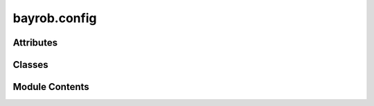bayrob.config
=============

.. py:module:: bayrob.config


Attributes
----------

.. autoapisummary::

   bayrob.config.logger
   bayrob.config.config


Classes
-------

.. autoapisummary::

   bayrob.config.Config


Module Contents
---------------

.. py:data:: logger

.. py:class:: Config(filename: str = None)

   Bases: :py:obj:`configparser.ConfigParser`


   Global configuration data structure singleton for BayRoB.
   Wraps around a :class:`configparser.ConfigParser`.
   The config file may look like this::

       [mongo]
           host = dbserver.example.com
           auth = SCRAM-SHA-1
           password = password123
           user = username
           port = 27017

       [onto]
           path = /path/to/owl/file

       [upload]
           allowedext = .csv,.txt
           maxfilesize = 1e+7
           maxdirsize = 4e+6
           maxfilecnt = 10
           uploadfldr = /tmp

       [bayrob]
           smoothed = True
           public = False


   .. py:attribute:: DEFAULTS


   .. py:method:: write(filename: str = None, **kwargs) -> None

      Saves this configuration file to disk.

      :param filename:    the name of the config file.
      :param kwargs:      additional arguments



   .. py:method:: getlist(section: str, key: str, separator: str = '\n')


.. py:data:: config

